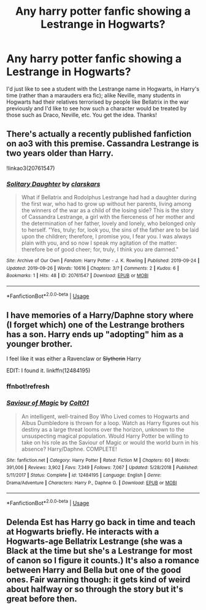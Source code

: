 #+TITLE: Any harry potter fanfic showing a Lestrange in Hogwarts?

* Any harry potter fanfic showing a Lestrange in Hogwarts?
:PROPERTIES:
:Author: _Elwing_
:Score: 2
:DateUnix: 1569524693.0
:DateShort: 2019-Sep-26
:FlairText: Request
:END:
I'd just like to see a student with the Lestrange name in Hogwarts, in Harry's time (rather than a marauders era fic); alike Neville, many students in Hogwarts had their relatives terrorised by people like Bellatrix in the war previously and I'd like to see how such a character would be treated by those such as Draco, Neville, etc. You get the idea. Thanks!


** There's actually a recently published fanfiction on ao3 with this premise. Cassandra Lestrange is two years older than Harry.

!linkao3(20761547)
:PROPERTIES:
:Author: Tenebris-Umbra
:Score: 3
:DateUnix: 1569527613.0
:DateShort: 2019-Sep-26
:END:

*** [[https://archiveofourown.org/works/20761547][*/Solitary Daughter/*]] by [[https://www.archiveofourown.org/users/clarskars/pseuds/clarskars][/clarskars/]]

#+begin_quote
  What if Bellatrix and Rodolphus Lestrange had had a daughter during the first war, who had to grow up without her parents, living among the winners of the war as a child of the losing side? This is the story of Cassandra Lestrange, a girl with the fierceness of her mother and the determination of her father, lovely and lonely, who belonged only to herself. "Yes, truly; for, look you, the sins of the father are to be laid upon the children; therefore, I promise you, I fear you. I was always plain with you, and so now I speak my agitation of the matter: therefore be of good cheer; for, truly, I think you are damned."
#+end_quote

^{/Site/:} ^{Archive} ^{of} ^{Our} ^{Own} ^{*|*} ^{/Fandom/:} ^{Harry} ^{Potter} ^{-} ^{J.} ^{K.} ^{Rowling} ^{*|*} ^{/Published/:} ^{2019-09-24} ^{*|*} ^{/Updated/:} ^{2019-09-26} ^{*|*} ^{/Words/:} ^{10616} ^{*|*} ^{/Chapters/:} ^{3/?} ^{*|*} ^{/Comments/:} ^{2} ^{*|*} ^{/Kudos/:} ^{6} ^{*|*} ^{/Bookmarks/:} ^{1} ^{*|*} ^{/Hits/:} ^{48} ^{*|*} ^{/ID/:} ^{20761547} ^{*|*} ^{/Download/:} ^{[[https://archiveofourown.org/downloads/20761547/Solitary%20Daughter.epub?updated_at=1569513155][EPUB]]} ^{or} ^{[[https://archiveofourown.org/downloads/20761547/Solitary%20Daughter.mobi?updated_at=1569513155][MOBI]]}

--------------

*FanfictionBot*^{2.0.0-beta} | [[https://github.com/tusing/reddit-ffn-bot/wiki/Usage][Usage]]
:PROPERTIES:
:Author: FanfictionBot
:Score: 1
:DateUnix: 1569527626.0
:DateShort: 2019-Sep-26
:END:


** I have memories of a Harry/Daphne story where (I forget which) one of the Lestrange brothers has a son. Harry ends up "adopting" him as a younger brother.

I feel like it was either a Ravenclaw or +Slytherin+ Harry

EDIT: I found it. linkffn(12484195)
:PROPERTIES:
:Author: Thomaz588
:Score: 2
:DateUnix: 1569608355.0
:DateShort: 2019-Sep-27
:END:

*** ffnbot!refresh
:PROPERTIES:
:Author: Thomaz588
:Score: 1
:DateUnix: 1569609776.0
:DateShort: 2019-Sep-27
:END:


*** [[https://www.fanfiction.net/s/12484195/1/][*/Saviour of Magic/*]] by [[https://www.fanfiction.net/u/6779989/Colt01][/Colt01/]]

#+begin_quote
  An intelligent, well-trained Boy Who Lived comes to Hogwarts and Albus Dumbledore is thrown for a loop. Watch as Harry figures out his destiny as a large threat looms over the horizon, unknown to the unsuspecting magical population. Would Harry Potter be willing to take on his role as the Saviour of Magic or would the world burn in his absence? Harry/Daphne. COMPLETE!
#+end_quote

^{/Site/:} ^{fanfiction.net} ^{*|*} ^{/Category/:} ^{Harry} ^{Potter} ^{*|*} ^{/Rated/:} ^{Fiction} ^{M} ^{*|*} ^{/Chapters/:} ^{60} ^{*|*} ^{/Words/:} ^{391,006} ^{*|*} ^{/Reviews/:} ^{3,902} ^{*|*} ^{/Favs/:} ^{7,349} ^{*|*} ^{/Follows/:} ^{7,067} ^{*|*} ^{/Updated/:} ^{5/28/2018} ^{*|*} ^{/Published/:} ^{5/11/2017} ^{*|*} ^{/Status/:} ^{Complete} ^{*|*} ^{/id/:} ^{12484195} ^{*|*} ^{/Language/:} ^{English} ^{*|*} ^{/Genre/:} ^{Drama/Adventure} ^{*|*} ^{/Characters/:} ^{Harry} ^{P.,} ^{Daphne} ^{G.} ^{*|*} ^{/Download/:} ^{[[http://www.ff2ebook.com/old/ffn-bot/index.php?id=12484195&source=ff&filetype=epub][EPUB]]} ^{or} ^{[[http://www.ff2ebook.com/old/ffn-bot/index.php?id=12484195&source=ff&filetype=mobi][MOBI]]}

--------------

*FanfictionBot*^{2.0.0-beta} | [[https://github.com/tusing/reddit-ffn-bot/wiki/Usage][Usage]]
:PROPERTIES:
:Author: FanfictionBot
:Score: 1
:DateUnix: 1569609788.0
:DateShort: 2019-Sep-27
:END:


** Delenda Est has Harry go back in time and teach at Hogwarts briefly. He interacts with a Hogwarts-age Bellatrix Lestrange (she was a Black at the time but she's a Lestrange for most of canon so I figure it counts.) It's also a romance between Harry and Bella but one of the good ones. Fair warning though: it gets kind of weird about halfway or so through the story but it's great before then.
:PROPERTIES:
:Author: scottyboy359
:Score: 1
:DateUnix: 1569544839.0
:DateShort: 2019-Sep-27
:END:
